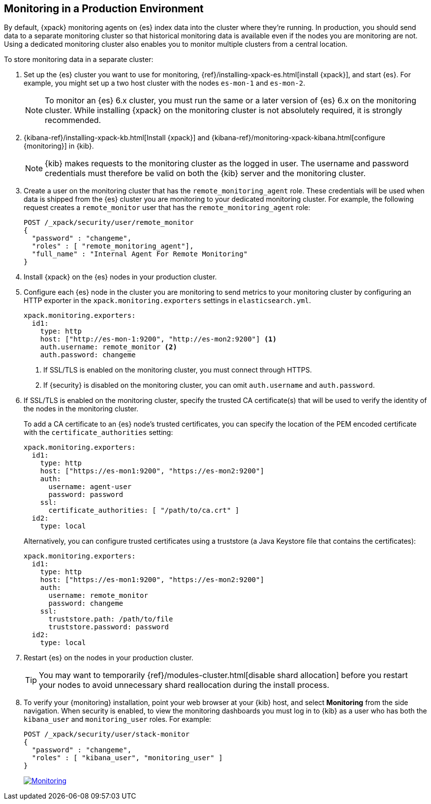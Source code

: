 [[monitoring-production]]
== Monitoring in a Production Environment

By default, {xpack} monitoring agents on {es} index data
into the cluster where they're running. In production, you should
send data to a separate monitoring cluster so that historical monitoring
data is available even if the nodes you are monitoring are not. Using
a dedicated monitoring cluster also enables you to monitor multiple
clusters from a central location.

To store monitoring data in a separate cluster:

. Set up the {es} cluster you want to use for monitoring,
{ref}/installing-xpack-es.html[install {xpack}], and start {es}. For
example, you might set up a two host cluster with the nodes `es-mon-1`
and `es-mon-2`.
+
--
NOTE: To monitor an {es} 6.x cluster, you must run the same or a later version
of {es} 6.x on the monitoring cluster. While installing {xpack} on the monitoring
cluster is not absolutely required, it is strongly recommended.
--

. {kibana-ref}/installing-xpack-kb.html[Install {xpack}] and
{kibana-ref}/monitoring-xpack-kibana.html[configure {monitoring}] in {kib}.
+
--
NOTE: {kib} makes requests to the monitoring cluster as the logged in user.
The username and password credentials must therefore be valid on both the {kib}
server and the monitoring cluster.

--

. Create a user on the monitoring cluster that has the
`remote_monitoring_agent` role. These credentials will be used when
data is shipped from the {es} cluster you are monitoring to
your dedicated monitoring cluster. For example, the following request
creates a `remote_monitor` user that has the `remote_monitoring_agent` role:
+
--
[source, sh]
---------------------------------------------------------------
POST /_xpack/security/user/remote_monitor
{
  "password" : "changeme",
  "roles" : [ "remote_monitoring_agent"],
  "full_name" : "Internal Agent For Remote Monitoring"
}
---------------------------------------------------------------
// CONSOLE
--

. Install {xpack} on the {es} nodes in your production cluster.

. Configure each {es} node in the cluster you are
monitoring to send metrics to your monitoring cluster by
configuring an HTTP exporter in the
`xpack.monitoring.exporters` settings in `elasticsearch.yml`.
+
--
[source,yaml]
--------------------------------------------------
xpack.monitoring.exporters:
  id1:
    type: http
    host: ["http://es-mon-1:9200", "http://es-mon2:9200"] <1>
    auth.username: remote_monitor <2>
    auth.password: changeme
--------------------------------------------------
<1> If SSL/TLS is enabled on the monitoring cluster, you must
connect through HTTPS.
<2> If {security} is disabled on the monitoring cluster, you can
omit `auth.username` and `auth.password`.
--

. If SSL/TLS is enabled on the monitoring cluster, specify the trusted
CA certificate(s) that will be used to verify the identity of the nodes
in the monitoring cluster.
+
--
To add a CA certificate to an {es} node's trusted certificates, you
can specify the location of the PEM encoded certificate with the
`certificate_authorities` setting:

[source,yaml]
--------------------------------------------------
xpack.monitoring.exporters:
  id1:
    type: http
    host: ["https://es-mon1:9200", "https://es-mon2:9200"]
    auth:
      username: agent-user
      password: password
    ssl:
      certificate_authorities: [ "/path/to/ca.crt" ]
  id2:
    type: local
--------------------------------------------------

Alternatively, you can configure trusted certificates using a truststore
(a Java Keystore file that contains the certificates):

[source,yaml]
--------------------------------------------------
xpack.monitoring.exporters:
  id1:
    type: http
    host: ["https://es-mon1:9200", "https://es-mon2:9200"]
    auth:
      username: remote_monitor
      password: changeme
    ssl:
      truststore.path: /path/to/file
      truststore.password: password
  id2:
    type: local
--------------------------------------------------

--

. Restart {es} on the nodes in your production cluster.
+
--
TIP: You may want to temporarily {ref}/modules-cluster.html[disable shard
allocation] before you restart your nodes to avoid unnecessary shard
reallocation during the install process.

--

. To verify your {monitoring} installation, point your web browser at your {kib}
host, and select **Monitoring** from the side navigation. When security is enabled,
to view the monitoring dashboards you must log in to {kib} as a user who has
both the `kibana_user` and `monitoring_user` roles. For example:
+
--
[source,js]
--------------------------------------------------
POST /_xpack/security/user/stack-monitor
{
  "password" : "changeme",
  "roles" : [ "kibana_user", "monitoring_user" ]
}
--------------------------------------------------
// CONSOLE

image:images/monitoring.jpg["Monitoring",link="images/monitoring.jpg"]
--
